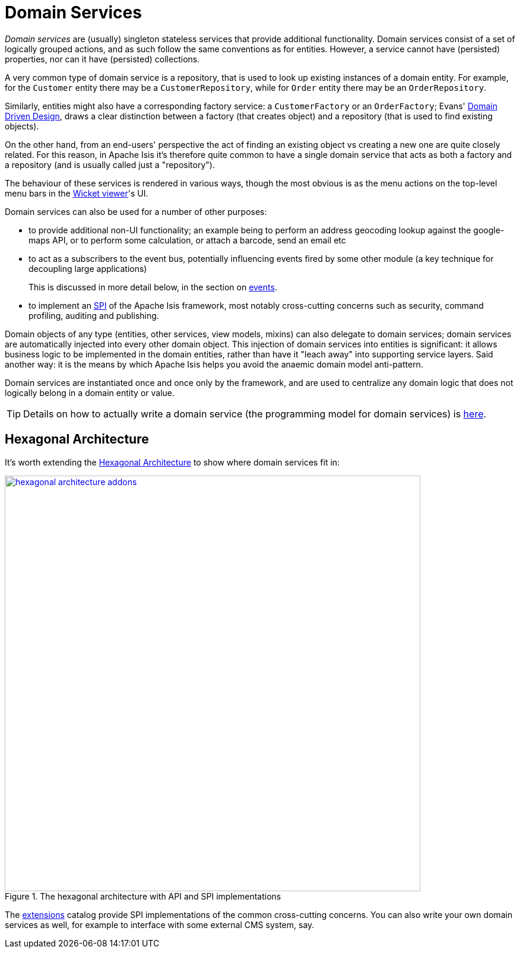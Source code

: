 = Domain Services

:Notice: Licensed to the Apache Software Foundation (ASF) under one or more contributor license agreements. See the NOTICE file distributed with this work for additional information regarding copyright ownership. The ASF licenses this file to you under the Apache License, Version 2.0 (the "License"); you may not use this file except in compliance with the License. You may obtain a copy of the License at. http://www.apache.org/licenses/LICENSE-2.0 . Unless required by applicable law or agreed to in writing, software distributed under the License is distributed on an "AS IS" BASIS, WITHOUT WARRANTIES OR  CONDITIONS OF ANY KIND, either express or implied. See the License for the specific language governing permissions and limitations under the License.
:page-partial:


_Domain services_ are (usually) singleton stateless services that provide additional functionality.
Domain services consist of a set of logically grouped actions, and as such follow the same conventions as for entities.
However, a service cannot have (persisted) properties, nor can it have (persisted) collections.

A very common type of domain service is a repository, that is used to look up existing instances of a domain entity.
For example, for the `Customer` entity there may be a `CustomerRepository`, while for `Order` entity there may be an `OrderRepository`.

Similarly, entities might also have a corresponding factory service: a `CustomerFactory` or an `OrderFactory`; Evans' link:http://books.google.com/books/about/Domain_Driven_Design.html?id=hHBf4YxMnWMC[Domain Driven Design], draws a clear distinction between a factory (that creates object) and a repository (that is used to find existing objects).

On the other hand, from an end-users' perspective the act of finding an existing object vs creating a new one are quite closely related.
For this reason, in Apache Isis it's therefore quite common to have a single domain service that acts as both a factory and a repository (and is usually called just a "repository").

The behaviour of these services is rendered in various ways, though the most obvious is as the menu actions on the top-level menu bars in the xref:vw:ROOT:about.adoc[Wicket viewer]'s UI.

Domain services can also be used for a number of other purposes:

* to provide additional non-UI functionality; an example being to perform an address geocoding lookup against the google-maps API, or to perform some calculation, or attach a barcode, send an email etc

* to act as a subscribers to the event bus, potentially influencing events fired by some other module (a key technique for decoupling large applications) +
+
This is discussed in more detail below, in the section on xref:userguide:fun:building-blocks.adoc#events[events].

* to implement an link:https://en.wikipedia.org/wiki/Service_provider_interface[SPI] of the Apache Isis framework, most notably cross-cutting concerns such as security, command profiling, auditing and publishing.


Domain objects of any type (entities, other services, view models, mixins) can also delegate to domain services; domain services are automatically injected into every other domain object.
This injection of domain services into entities is significant: it allows business logic to be implemented in the domain entities, rather than have it "leach away" into
supporting service layers.
Said another way: it is the means by which Apache Isis helps you avoid the anaemic domain model anti-pattern.

Domain services are instantiated once and once only by the framework, and are used to centralize any domain logic that does not logically belong in a domain entity or value.

[TIP]
====
Details on how to actually write a domain service (the programming model for domain services) is
xref:userguide:fun:programming-model.adoc#domain-services[here].
====


== Hexagonal Architecture

It's worth extending the xref:userguide:fun:core-concepts.adoc#hexagonal-architecture[Hexagonal Architecture] to show where domain services fit in:

.The hexagonal architecture with API and SPI implementations
image::core-concepts/philosophy/hexagonal-architecture-addons.png[width="700px",link="{imagesdir}/core-concepts/philosophy/hexagonal-architecture-addons.png"]

The xref:extensions:ROOT:about.adoc[extensions] catalog provide SPI implementations of the common cross-cutting concerns.
You can also write your own domain services as well, for example to interface with some external CMS system, say.


